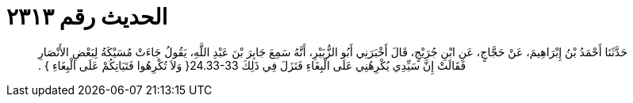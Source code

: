 
= الحديث رقم ٢٣١٣

[quote.hadith]
حَدَّثَنَا أَحْمَدُ بْنُ إِبْرَاهِيمَ، عَنْ حَجَّاجٍ، عَنِ ابْنِ جُرَيْجٍ، قَالَ أَخْبَرَنِي أَبُو الزُّبَيْرِ، أَنَّهُ سَمِعَ جَابِرَ بْنَ عَبْدِ اللَّهِ، يَقُولُ جَاءَتْ مُسَيْكَةُ لِبَعْضِ الأَنْصَارِ فَقَالَتْ إِنَّ سَيِّدِي يُكْرِهُنِي عَلَى الْبِغَاءِ فَنَزَلَ فِي ذَلِكَ ‏24.33-33{‏ وَلاَ تُكْرِهُوا فَتَيَاتِكُمْ عَلَى الْبِغَاءِ ‏}‏ ‏.‏